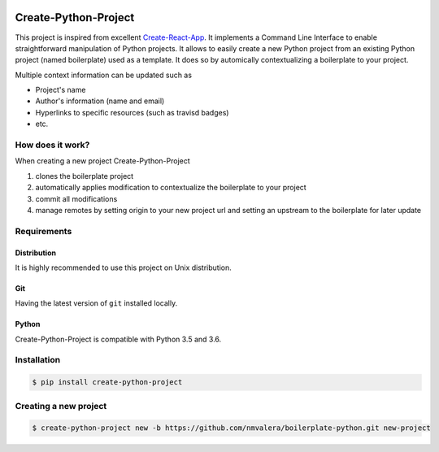 .. image:: https://travis-ci.org/nmvalera/create-python-project.svg?branch=master
    :target: https://travis-ci.org/nmvalera/create-python-project#

.. image:: https://codecov.io/gh/nmvalera/create-python-project/branch/master/graph/badge.svg
    :target: https://codecov.io/gh/nmvalera/create-python-project

Create-Python-Project
=====================

This project is inspired from excellent `Create-React-App`_.
It implements a Command Line Interface to enable straightforward manipulation of Python projects.
It allows to easily create a new Python project from an existing Python project (named boilerplate) used as a template.
It does so by automically contextualizing a boilerplate to your project.

Multiple context information can be updated such as

- Project's name
- Author's information (name and email)
- Hyperlinks to specific resources (such as travisd badges)
- etc.

How does it work?
-----------------

When creating a new project Create-Python-Project

#. clones the boilerplate project
#. automatically applies modification to contextualize the boilerplate to your project
#. commit all modifications
#. manage remotes by setting origin to your new project url and setting an upstream to the boilerplate for later update

.. _Create-React-App: https://github.com/facebookincubator/create-react-app

Requirements
------------

Distribution
~~~~~~~~~~~~

It is highly recommended to use this project on Unix distribution.

Git
~~~

Having the latest version of ``git`` installed locally.

Python
~~~~~~

Create-Python-Project is compatible with Python 3.5 and 3.6.

Installation
------------

..  code-block:: sh

    $ pip install create-python-project

Creating a new project
----------------------

..  code-block:: sh

    $ create-python-project new -b https://github.com/nmvalera/boilerplate-python.git new-project
